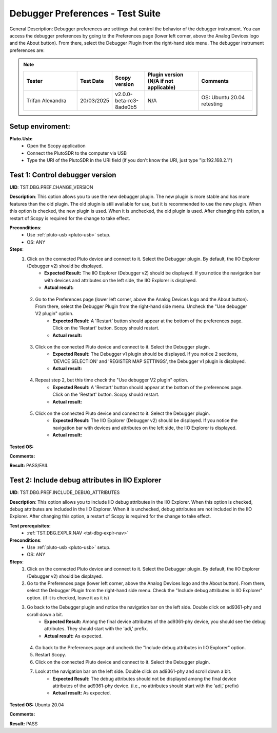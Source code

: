 Debugger Preferences - Test Suite
====================================================================================================

General Description: Debugger preferences are settings that control the behavior of the debugger instrument. You can access the debugger preferences by going to the Preferences page (lower left corner, above the Analog Devices logo and the About button). From there, select the Debugger Plugin from the right-hand side menu. The debugger instrument preferences are:

.. note::
    .. list-table:: 
       :widths: 50 30 30 50 50
       :header-rows: 1

       * - Tester
         - Test Date
         - Scopy version
         - Plugin version (N/A if not applicable)
         - Comments
       * - Trifan Alexandra
         - 20/03/2025
         - v2.0.0-beta-rc3-8ade0b5
         - N/A
         - OS: Ubuntu 20.04 retesting

Setup enviroment:
----------------------------------------------------------------------------------------------------------------------------

.. _pluto-usb:

**Pluto.Usb:**
        - Open the Scopy application
        - Connect the PlutoSDR to the computer via USB
        - Type the URI of the PlutoSDR in the URI field (if you don't know the URI, just type "ip:192.168.2.1")

Test 1: Control debugger version
----------------------------------------------------------------------------------------------------

**UID**: TST.DBG.PREF.CHANGE_VERSION

**Description**: This option allows you to use the new debugger plugin. The new plugin is more stable and has more features than the old plugin. The old plugin is still available for use, but it is recommended to use the new plugin. When this option is checked, the new plugin is used. When it is unchecked, the old plugin is used. After changing this option, a restart of Scopy is required for the change to take effect.

**Preconditions**:
        - Use :ref:`pluto-usb <pluto-usb>` setup.
        - OS: ANY

**Steps**:
        1. Click on the connected Pluto device and connect to it. Select the Debugger plugin. By default, the IIO Explorer (Debugger v2) should be displayed.
                - **Expected Result:** The IIO Explorer (Debugger v2) should be displayed. If you notice the navigation bar with devices and attributes on the left side, the IIO Explorer is displayed.
                - **Actual result:**

..
        Actual test result goes here.
..

        2. Go to the Preferences page (lower left corner, above the Analog Devices logo and the About button). From there, select the Debugger Plugin from the right-hand side menu. Uncheck the "Use debugger V2 plugin" option.
                - **Expected Result:** A 'Restart' button should appear at the bottom of the preferences page. Click on the 'Restart' button. Scopy should restart.
                - **Actual result:**

..
        Actual test result goes here.
..

        3. Click on the connected Pluto device and connect to it. Select the Debugger plugin.
                - **Expected Result:** The Debugger v1 plugin should be displayed. If you notice 2 sections, 'DEVICE SELECTION' and 'REGISTER MAP SETTINGS', the Debugger v1 plugin is displayed.
                - **Actual result:**

..
        Actual test result goes here.
..

        4. Repeat step 2, but this time check the "Use debugger V2 plugin" option.
                - **Expected Result:** A 'Restart' button should appear at the bottom of the preferences page. Click on the 'Restart' button. Scopy should restart.
                - **Actual result:**

..
        Actual test result goes here.
..

        5. Click on the connected Pluto device and connect to it. Select the Debugger plugin.
                - **Expected Result:** The IIO Explorer (Debugger v2) should be displayed. If you notice the navigation bar with devices and attributes on the left side, the IIO Explorer is displayed.
                - **Actual result:**

..
        Actual test result goes here.
..

**Tested OS:**

..
  Details about the tested OS goes here.

**Comments:**

..
  Any comments about the test goes here.

**Result:** PASS/FAIL

..
  The result of the test goes here (PASS/FAIL).


Test 2: Include debug attributes in IIO Explorer
----------------------------------------------------------------------------------------------------

**UID**: TST.DBG.PREF.INCLUDE_DEBUG_ATTRIBUTES

**Description**: This option allows you to include IIO debug attributes in the IIO Explorer. When this option is checked, debug attributes are included in the IIO Explorer. When it is unchecked, debug attributes are not included in the IIO Explorer. After changing this option, a restart of Scopy is required for the change to take effect.

**Test prerequisites:**
        - :ref:`TST.DBG.EXPLR.NAV <tst-dbg-explr-nav>`

**Preconditions**:
        - Use :ref:`pluto-usb <pluto-usb>` setup.
        - OS: ANY

**Steps**:
        1. Click on the connected Pluto device and connect to it. Select the Debugger plugin. By default, the IIO Explorer (Debugger v2) should be displayed.
        2. Go to the Preferences page (lower left corner, above the Analog Devices logo and the About button). From there, select the Debugger Plugin from the right-hand side menu. Check the "Include debug attributes in IIO Explorer" option. (if it is checked, leave it as it is)
        3. Go back to the Debugger plugin and notice the navigation bar on the left side. Double click on ad9361-phy and scroll down a bit.
                - **Expected Result:** Among the final device attributes of the ad9361-phy device, you should see the debug attributes. They should start with the 'adi,' prefix.
                - **Actual result:** As expected.

..
        Actual test result goes here.
..

        4. Go back to the Preferences page and uncheck the "Include debug attributes in IIO Explorer" option.
        5. Restart Scopy.
        6. Click on the connected Pluto device and connect to it. Select the Debugger plugin.
        7. Look at the navigation bar on the left side. Double click on ad9361-phy and scroll down a bit.
                - **Expected Result:** The debug attributes should not be displayed among the final device attributes of the ad9361-phy device. (i.e., no attributes should start with the 'adi,' prefix)
                - **Actual result:** As expected.

..
        Actual test result goes here.
..


**Tested OS:** Ubuntu 20.04

..
  Details about the tested OS goes here.

**Comments:**

..
  Any comments about the test goes here.

**Result:** PASS

..
  The result of the test goes here (PASS/FAIL).

